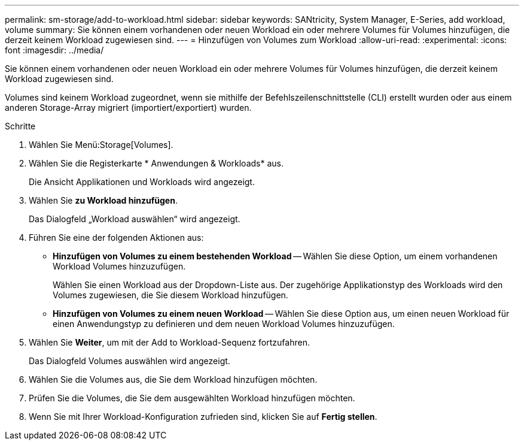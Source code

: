 ---
permalink: sm-storage/add-to-workload.html 
sidebar: sidebar 
keywords: SANtricity, System Manager, E-Series, add workload, volume 
summary: Sie können einem vorhandenen oder neuen Workload ein oder mehrere Volumes für Volumes hinzufügen, die derzeit keinem Workload zugewiesen sind. 
---
= Hinzufügen von Volumes zum Workload
:allow-uri-read: 
:experimental: 
:icons: font
:imagesdir: ../media/


[role="lead"]
Sie können einem vorhandenen oder neuen Workload ein oder mehrere Volumes für Volumes hinzufügen, die derzeit keinem Workload zugewiesen sind.

Volumes sind keinem Workload zugeordnet, wenn sie mithilfe der Befehlszeilenschnittstelle (CLI) erstellt wurden oder aus einem anderen Storage-Array migriert (importiert/exportiert) wurden.

.Schritte
. Wählen Sie Menü:Storage[Volumes].
. Wählen Sie die Registerkarte * Anwendungen & Workloads* aus.
+
Die Ansicht Applikationen und Workloads wird angezeigt.

. Wählen Sie *zu Workload hinzufügen*.
+
Das Dialogfeld „Workload auswählen“ wird angezeigt.

. Führen Sie eine der folgenden Aktionen aus:
+
** *Hinzufügen von Volumes zu einem bestehenden Workload* -- Wählen Sie diese Option, um einem vorhandenen Workload Volumes hinzuzufügen.
+
Wählen Sie einen Workload aus der Dropdown-Liste aus. Der zugehörige Applikationstyp des Workloads wird den Volumes zugewiesen, die Sie diesem Workload hinzufügen.

** *Hinzufügen von Volumes zu einem neuen Workload* -- Wählen Sie diese Option aus, um einen neuen Workload für einen Anwendungstyp zu definieren und dem neuen Workload Volumes hinzuzufügen.


. Wählen Sie *Weiter*, um mit der Add to Workload-Sequenz fortzufahren.
+
Das Dialogfeld Volumes auswählen wird angezeigt.

. Wählen Sie die Volumes aus, die Sie dem Workload hinzufügen möchten.
. Prüfen Sie die Volumes, die Sie dem ausgewählten Workload hinzufügen möchten.
. Wenn Sie mit Ihrer Workload-Konfiguration zufrieden sind, klicken Sie auf *Fertig stellen*.

